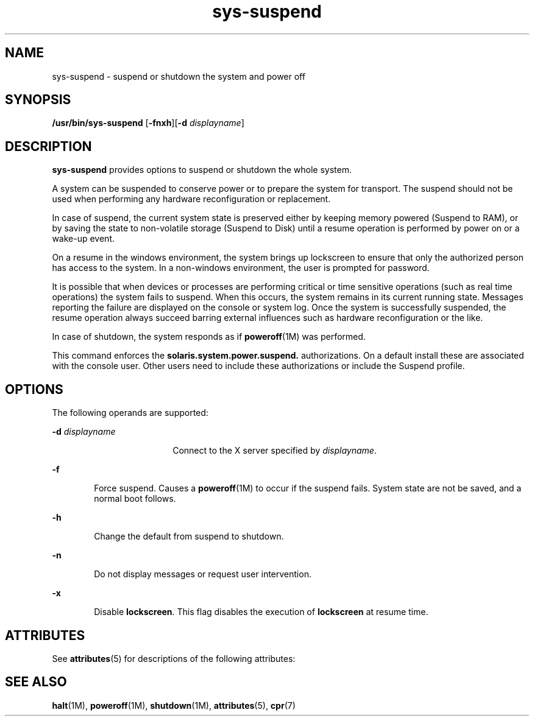 '\" te
.\" Copyright (c) 2009, 2011, Oracle and/or its affiliates. All rights reserved.
.TH sys-suspend 1 "10 Mar 2009" "SunOS 5.11" "User Commands"
.SH NAME
sys-suspend \- suspend or shutdown the system and power off
.SH SYNOPSIS
.LP
.nf
\fB/usr/bin/sys-suspend\fR [\fB-fnxh\fR][\fB-d\fR \fIdisplayname\fR]
.fi

.SH DESCRIPTION
.sp
.LP
\fBsys-suspend\fR provides options to suspend or shutdown the whole system.
.sp
.LP
A system can be suspended to conserve power or to prepare the system for transport. The suspend should not be used when performing any hardware reconfiguration or replacement.
.sp
.LP
In case of suspend, the current system state is preserved either by keeping memory powered (Suspend to RAM), or by saving the state to non-volatile storage (Suspend to Disk) until a resume operation is performed by power on or a wake-up event.
.sp
.LP
On a resume in the windows environment, the system brings up lockscreen to ensure that only the authorized person has access to the system. In a non-windows environment, the user is prompted for password.
.sp
.LP
It is possible that when devices or processes are performing critical or time sensitive operations (such as real time operations) the system fails to suspend. When this occurs, the system remains in its current running state. Messages reporting the failure are displayed on the console or system log. Once the system is successfully suspended, the resume operation always succeed barring external influences such as hardware reconfiguration or the like.
.sp
.LP
In case of shutdown, the system responds as if \fBpoweroff\fR(1M) was performed.
.sp
.LP
This command enforces the \fBsolaris.system.power.suspend.\fR authorizations. On a default install these are associated with the console user. Other users need to include these authorizations or include the Suspend profile.
.SH OPTIONS
.sp
.LP
The following operands are supported:
.sp
.ne 2
.mk
.na
\fB\fB-d\fR \fIdisplayname\fR\fR
.ad
.RS 18n
.rt  
Connect to the X server specified by \fIdisplayname\fR.
.RE

.sp
.ne 2
.mk
.na
\fB\fB-f\fR\fR
.ad
.RS 6n
.rt  
Force suspend. Causes a \fBpoweroff\fR(1M) to occur if the suspend fails. System state are not be saved, and a normal boot follows.
.RE

.sp
.ne 2
.mk
.na
\fB\fB-h\fR\fR
.ad
.RS 6n
.rt  
Change the default from suspend to shutdown.
.RE

.sp
.ne 2
.mk
.na
\fB\fB-n\fR\fR
.ad
.RS 6n
.rt  
Do not display messages or request user intervention.
.RE

.sp
.ne 2
.mk
.na
\fB\fB-x\fR\fR
.ad
.RS 6n
.rt  
Disable \fBlockscreen\fR. This flag disables the execution of \fBlockscreen\fR at resume time.
.RE

.SH ATTRIBUTES
.sp
.LP
See \fBattributes\fR(5) for descriptions of the following attributes:
.sp

.sp
.TS
tab() box;
cw(2.75i) |cw(2.75i) 
lw(2.75i) |lw(2.75i) 
.
ATTRIBUTE TYPEATTRIBUTE VALUE
_
Availabilitysystem/kernel/power
_
Interface StabilityCommitted
.TE

.SH SEE ALSO
.sp
.LP
\fBhalt\fR(1M), \fBpoweroff\fR(1M), \fBshutdown\fR(1M), \fBattributes\fR(5), \fBcpr\fR(7)
